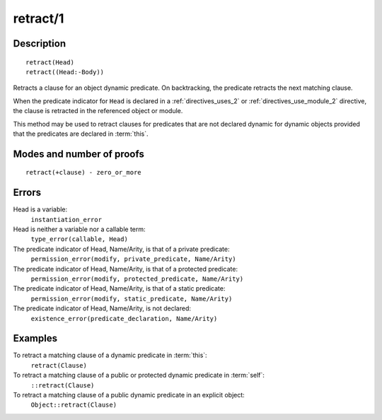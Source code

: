 ..
   This file is part of Logtalk <https://logtalk.org/>  
   Copyright 1998-2018 Paulo Moura <pmoura@logtalk.org>

   Licensed under the Apache License, Version 2.0 (the "License");
   you may not use this file except in compliance with the License.
   You may obtain a copy of the License at

       http://www.apache.org/licenses/LICENSE-2.0

   Unless required by applicable law or agreed to in writing, software
   distributed under the License is distributed on an "AS IS" BASIS,
   WITHOUT WARRANTIES OR CONDITIONS OF ANY KIND, either express or implied.
   See the License for the specific language governing permissions and
   limitations under the License.


.. index:: retract/1
.. _methods_retract_1:

retract/1
=========

Description
-----------

::

   retract(Head)
   retract((Head:-Body))

Retracts a clause for an object dynamic predicate. On backtracking, the
predicate retracts the next matching clause.

When the predicate indicator for ``Head`` is declared in a
:ref:`directives_uses_2` or :ref:`directives_use_module_2` directive,
the clause is retracted in the referenced object or module.

This method may be used to retract clauses for predicates that are not
declared dynamic for dynamic objects provided that the predicates are
declared in :term:`this`.

Modes and number of proofs
--------------------------

::

   retract(+clause) - zero_or_more

Errors
------

Head is a variable:
   ``instantiation_error``
Head is neither a variable nor a callable term:
   ``type_error(callable, Head)``
The predicate indicator of Head, Name/Arity, is that of a private predicate:
   ``permission_error(modify, private_predicate, Name/Arity)``
The predicate indicator of Head, Name/Arity, is that of a protected predicate:
   ``permission_error(modify, protected_predicate, Name/Arity)``
The predicate indicator of Head, Name/Arity, is that of a static predicate:
   ``permission_error(modify, static_predicate, Name/Arity)``
The predicate indicator of Head, Name/Arity, is not declared:
   ``existence_error(predicate_declaration, Name/Arity)``

Examples
--------

To retract a matching clause of a dynamic predicate in :term:`this`:
   ``retract(Clause)``
To retract a matching clause of a public or protected dynamic predicate in :term:`self`:
   ``::retract(Clause)``
To retract a matching clause of a public dynamic predicate in an explicit object:
   ``Object::retract(Clause)``

.. seealso::

   :ref:`methods_abolish_1`,
   :ref:`methods_asserta_1`,
   :ref:`methods_assertz_1`,
   :ref:`methods_clause_2`,
   :ref:`methods_retractall_1`,
   :ref:`directives_dynamic_0`,
   :ref:`directives_dynamic_1`,
   :ref:`directives_uses_2`,
   :ref:`directives_use_module_2`
